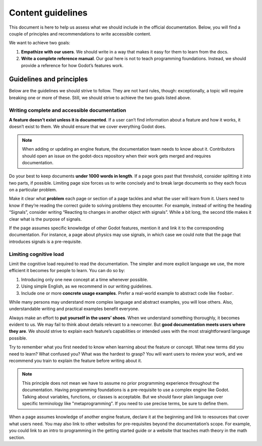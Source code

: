 .. _doc_content_guidelines:

Content guidelines
==================

This document is here to help us assess what we should include in the official
documentation. Below, you will find a couple of principles and recommendations
to write accessible content.

We want to achieve two goals:

1. **Empathize with our users**. We should write in a way that makes it easy for
   them to learn from the docs.
2. **Write a complete reference manual**. Our goal here is not to teach
   programming foundations. Instead, we should provide a reference for how
   Godot’s features work.

Guidelines and principles
-------------------------

Below are the guidelines we should strive to follow. They are not hard rules,
though: exceptionally, a topic will require breaking one or more of these.
Still, we should strive to achieve the two goals listed above.

Writing complete and accessible documentation
~~~~~~~~~~~~~~~~~~~~~~~~~~~~~~~~~~~~~~~~~~~~~

**A feature doesn’t exist unless it is documented**. If a user can’t find
information about a feature and how it works, it doesn’t exist to them. We
should ensure that we cover everything Godot does.

.. note::

   When adding or updating an engine feature, the documentation team needs to
   know about it. Contributors should open an issue on the godot-docs repository
   when their work gets merged and requires documentation.

Do your best to keep documents **under 1000 words in length**. If a page goes
past that threshold, consider splitting it into two parts, if possible. Limiting
page size forces us to write concisely and to break large documents so they each
focus on a particular problem.

Make it clear what **problem** each page or section of a page tackles and what
the user will learn from it. Users need to know if they’re reading the correct
guide to solving problems they encounter. For example, instead of writing the
heading “Signals”, consider writing “Reacting to changes in another object with
signals”. While a bit long, the second title makes it clear what is the purpose
of signals.

If the page assumes specific knowledge of other Godot features, mention it and
link it to the corresponding documentation. For instance, a page about physics
may use signals, in which case we could note that the page that introduces
signals is a pre-requisite.

Limiting cognitive load
~~~~~~~~~~~~~~~~~~~~~~~

Limit the cognitive load required to read the documentation. The simpler and
more explicit language we use, the more efficient it becomes for people to
learn. You can do so by:

1. Introducing only one new concept at a time whenever possible.
2. Using simple English, as we recommend in our writing guidelines.
3. Include one or more **concrete usage examples**. Prefer a real-world example
   to abstract code like ``foobar``.

While many persons may understand more complex language and abstract examples,
you will lose others. Also, understandable writing and practical examples
benefit everyone.

Always make an effort to **put yourself in the users’ shoes**. When we
understand something thoroughly, it becomes evident to us. We may fail to think
about details relevant to a newcomer. But **good documentation meets users where
they are**. We should strive to explain each feature’s capabilities or intended
uses with the most straightforward language possible.

Try to remember what you first needed to know when learning about the feature or
concept. What new terms did you need to learn? What confused you? What was the
hardest to grasp? You will want users to review your work, and we recommend you
train to explain the feature before writing about it.

.. note::

   This principle does not mean we have to assume no prior programming
   experience throughout the documentation. Having programming foundations is a
   pre-requisite to use a complex engine like Godot. Talking about variables,
   functions, or classes is acceptable. But we should favor plain language over
   specific terminology like "metaprogramming". If you need to use precise
   terms, be sure to define them.

When a page assumes knowledge of another engine feature, declare it at the
beginning and link to resources that cover what users need. You may also link to
other websites for pre-requisites beyond the documentation’s scope. For example,
you could link to an intro to programming in the getting started guide or a
website that teaches math theory in the math section.
